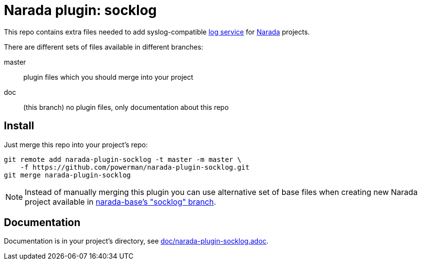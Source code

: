Narada plugin: socklog
======================

This repo contains extra files needed to add syslog-compatible
http://smarden.org/socklog/[log service] for
https://github.com/powerman/Narada[Narada] projects.

There are different sets of files available in different branches:

master:: plugin files which you should merge into your project

doc:: (this branch) no plugin files, only documentation about this repo


== Install

Just merge this repo into your project's repo:

```
git remote add narada-plugin-socklog -t master -m master \
    -f https://github.com/powerman/narada-plugin-socklog.git
git merge narada-plugin-socklog
```

NOTE: Instead of manually merging this plugin you can use alternative set
of base files when creating new Narada project available in
https://github.com/powerman/narada-base/tree/socklog[narada-base's
"socklog" branch].


== Documentation

Documentation is in your project's directory, see
https://github.com/powerman/narada-plugin-socklog/blob/master/doc/narada-plugin-socklog.adoc[doc/narada-plugin-socklog.adoc].


